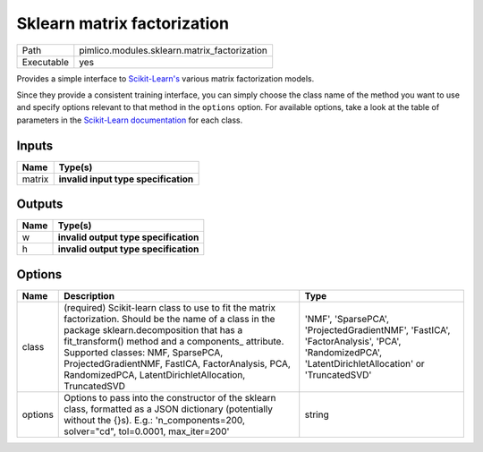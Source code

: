 Sklearn matrix factorization
~~~~~~~~~~~~~~~~~~~~~~~~~~~~

.. py:module:: pimlico.modules.sklearn.matrix_factorization

+------------+----------------------------------------------+
| Path       | pimlico.modules.sklearn.matrix_factorization |
+------------+----------------------------------------------+
| Executable | yes                                          |
+------------+----------------------------------------------+

Provides a simple interface to `Scikit-Learn's <http://scikit-learn.org/stable/>`_ various matrix factorization
models.

Since they provide a consistent training interface, you can simply choose the class name of the method you
want to use and specify options relevant to that method in the ``options`` option. For available options,
take a look at the table of parameters in the
`Scikit-Learn documentation <http://scikit-learn.org/stable/modules/classes.html#module-sklearn.decomposition>`_
for each class.

.. todo::

   Update to new datatypes system and add test pipeline


Inputs
======

+--------+--------------------------------------+
| Name   | Type(s)                              |
+========+======================================+
| matrix | **invalid input type specification** |
+--------+--------------------------------------+

Outputs
=======

+------+---------------------------------------+
| Name | Type(s)                               |
+======+=======================================+
| w    | **invalid output type specification** |
+------+---------------------------------------+
| h    | **invalid output type specification** |
+------+---------------------------------------+

Options
=======

+---------+--------------------------------------------------------------------------------------------------------------------------------------------------------------------------------------------------------------------------------------------------------------------------------------------------------------------------------------------------------+------------------------------------------------------------------------------------------------------------------------------------------------+
| Name    | Description                                                                                                                                                                                                                                                                                                                                            | Type                                                                                                                                           |
+=========+========================================================================================================================================================================================================================================================================================================================================================+================================================================================================================================================+
| class   | (required) Scikit-learn class to use to fit the matrix factorization. Should be the name of a class in the package sklearn.decomposition that has a fit_transform() method and a components\_ attribute. Supported classes: NMF, SparsePCA, ProjectedGradientNMF, FastICA, FactorAnalysis, PCA, RandomizedPCA, LatentDirichletAllocation, TruncatedSVD | 'NMF', 'SparsePCA', 'ProjectedGradientNMF', 'FastICA', 'FactorAnalysis', 'PCA', 'RandomizedPCA', 'LatentDirichletAllocation' or 'TruncatedSVD' |
+---------+--------------------------------------------------------------------------------------------------------------------------------------------------------------------------------------------------------------------------------------------------------------------------------------------------------------------------------------------------------+------------------------------------------------------------------------------------------------------------------------------------------------+
| options | Options to pass into the constructor of the sklearn class, formatted as a JSON dictionary (potentially without the {}s). E.g.: 'n_components=200, solver="cd", tol=0.0001, max_iter=200'                                                                                                                                                               | string                                                                                                                                         |
+---------+--------------------------------------------------------------------------------------------------------------------------------------------------------------------------------------------------------------------------------------------------------------------------------------------------------------------------------------------------------+------------------------------------------------------------------------------------------------------------------------------------------------+

